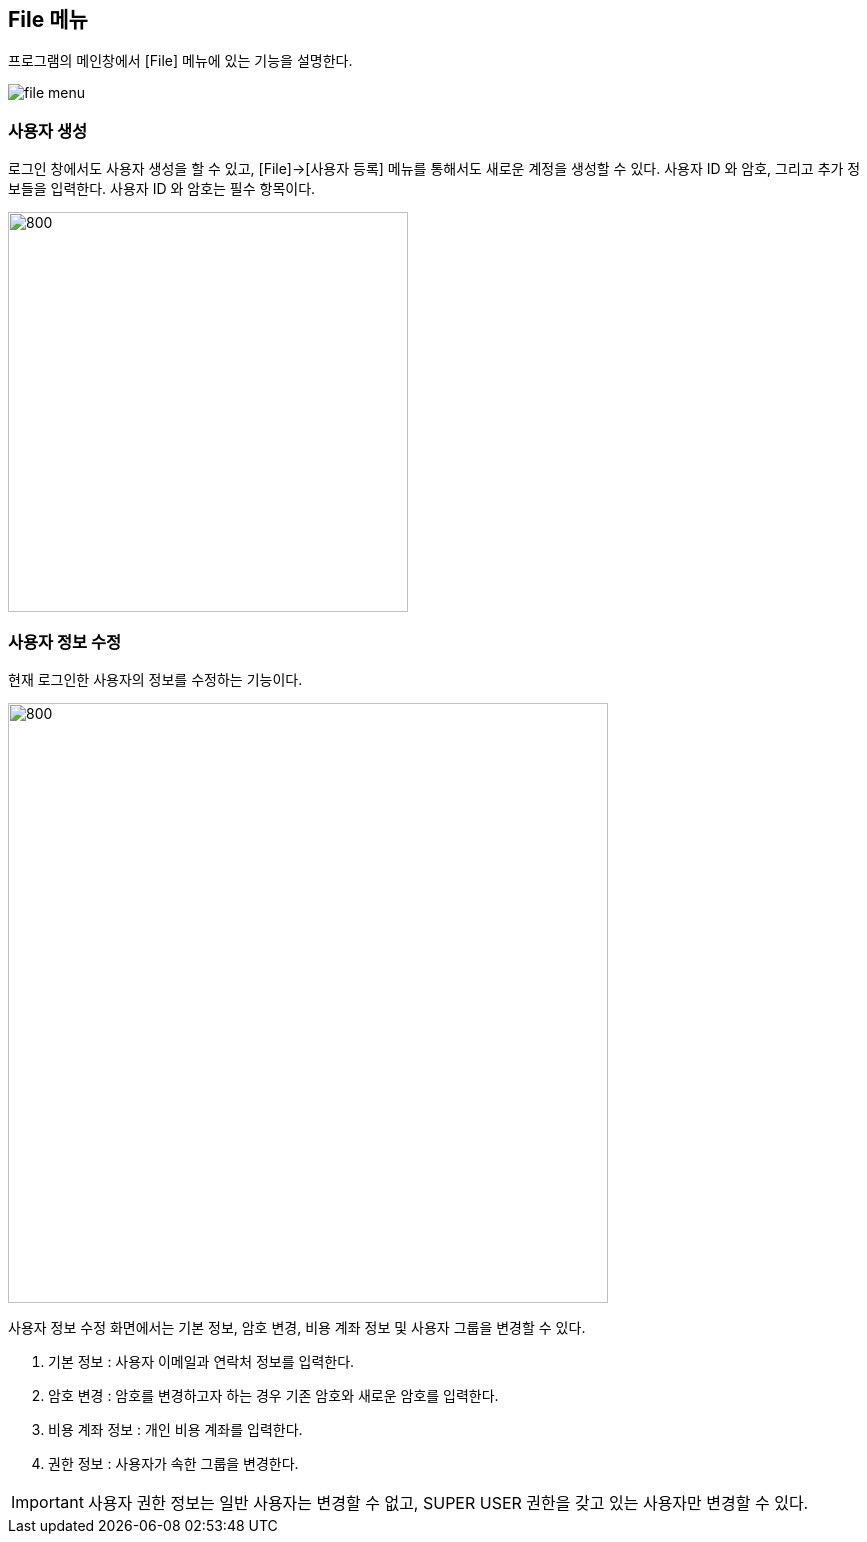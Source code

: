 == File 메뉴 ==
프로그램의 메인창에서 [File] 메뉴에 있는 기능을 설명한다.

image::images/file_menu.gif[]

=== 사용자 생성 ===
로그인 창에서도 사용자 생성을 할 수 있고, [File]->[사용자 등록] 메뉴를 통해서도 새로운 계정을 생성할 수 있다. 사용자 ID 와 암호, 그리고 추가 정보들을 입력한다. 사용자 ID 와 암호는 필수 항목이다.

image::images/signup.gif[800,400]

=== 사용자 정보 수정 ===
현재 로그인한 사용자의 정보를 수정하는 기능이다.

image::images/edit_user.gif[800,600]

사용자 정보 수정 화면에서는 기본 정보, 암호 변경, 비용 계좌 정보 및 사용자 그룹을 변경할 수 있다.

. 기본 정보 : 사용자 이메일과 연락처 정보를 입력한다.
. 암호 변경 : 암호를 변경하고자 하는 경우 기존 암호와 새로운 암호를 입력한다.
. 비용 계좌 정보 : 개인 비용 계좌를 입력한다.
. 권한 정보 : 사용자가 속한 그룹을 변경한다.

IMPORTANT: 사용자 권한 정보는 일반 사용자는 변경할 수 없고, SUPER USER 권한을 갖고 있는 사용자만 변경할 수 있다.
